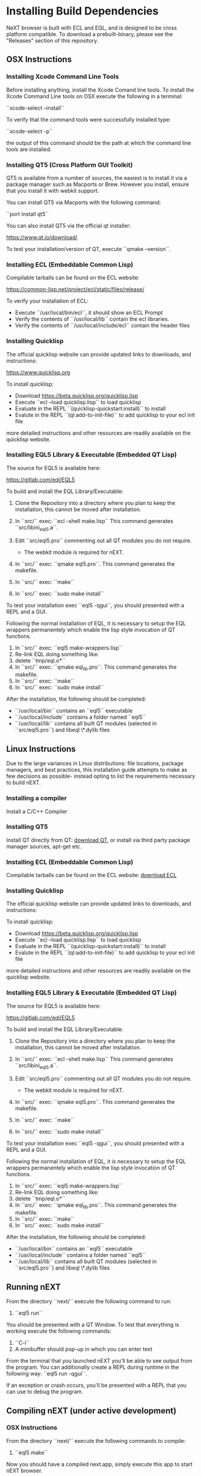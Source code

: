 * Installing Build Dependencies
NeXT browser is built with ECL and EQL, and is designed to be cross
platform compatible. To download a prebuilt-binary, please see the
"Releases" section of this repository.

** OSX Instructions
*** Installing Xcode Command Line Tools
Before installing anything, install the Xcode Comand line tools. To
install the Xcode Command Line tools on OSX execute the following in a
terminal:

``xcode-select --install``

To verify that the command tools were successfully installed type:

``xcode-select -p``

the output of this command should be the path at which the command
line tools are installed.

*** Installing QT5 (Cross Platform GUI Toolkit)
QT5 is available from a number of sources, the easiest is to install
it via a package manager such as Macports or Brew. However you
install, ensure that you install it with webkit support.

You can install QT5 via Macports with the following command:

``port install qt5``

You can also install QT5 via the official qt installer:

https://www.qt.io/download/

To test your installation/version of QT, execute ``qmake --version``.

*** Installing ECL (Embeddable Common Lisp)
Compilable tarballs can be found on the ECL website:

https://common-lisp.net/project/ecl/static/files/release/

To verify your installation of ECL:

- Execute ``/usr/local/bin/ecl``, it should show an ECL Prompt
- Verify the contents of ``/usr/local/lib`` contain the ecl libraries.
- Verify the contents of ``/usr/local/include/ecl`` contain the header files

*** Installing Quicklisp
The official quicklisp website can provide updated links
to downloads, and instructions:

https://www.quicklisp.org

To install quicklisp:

- Download https://beta.quicklisp.org/quicklisp.lisp
- Execute ``ecl --load quicklisp.lisp`` to load quicklisp
- Evaluate in the REPL ``(quicklisp-quickstart:install)`` to install
- Evalute in the REPL ``(ql:add-to-init-file)`` to add quicklisp to your ecl init file

more detailed instructions and other resources are readily available
on the quicklisp website.

*** Installing EQL5 Library & Executable (Embedded QT Lisp)
The source for EQL5 is available here:

https://gitlab.com/eql/EQL5

To build and install the EQL Library/Executable:

1. Clone the Repository into a directory where you plan to keep the
   installation, this cannot be moved after installation.
2. In ``src/`` exec: ``ecl -shell make.lisp`` This command generates
   ``src/libini_eql5.a``.
3. Edit ``src/eql5.pro`` commenting out all QT modules you do not
   require.

   - The webkit module is required for nEXT.

4. In ``src/`` exec: ``qmake eql5.pro``. This command generates
   the makefile.
5. In ``src/`` exec: ``make``
6. In ``src/`` exec: ``sudo make install``

To test your installation exec ``eql5 -qgui``, you should presented
with a REPL and a GUI.

Following the normal installation of EQL, it is necessary to setup the
EQL wrappers permanentely which enable the lisp style invocation of QT
functions.

1. In ``src/`` exec: ``eql5 make-wrappers.lisp``
2. Re-link EQL doing something like:
3. delete ``tmp/eql.o*``
4. In ``src/`` exec: ``qmake eql_lib.pro``. This command generates
   the makefile.
5. In ``src/`` exec: ``make``
6. In ``src/`` exec: ``sudo make install``

After the installation, the following should be completed:

- ``/usr/local/bin`` contains an ``eql5`` executable
- ``/usr/local/include`` contains a folder named ``eql5``
- ``/usr/local/lib`` contains all built QT modules (selected in
  ``src/eql5.pro``) and libeql \*.dylib files

** Linux Instructions
Due to the large variances in Linux distributions: file locations,
package managers, and best practices, this installation guide attempts
to make as few decisions as possible- instead opting to list the
requirements necessary to build nEXT.

*** Installing a compiler
Install a C/C++ Compiler
*** Installing QT5
Install QT directly from QT: [[https://www.qt.io/download/][download QT]], or install via
third party package manager sources, apt-get etc.
*** Installing ECL (Embeddable Common Lisp)
Compilable tarballs can be found on the ECL website: [[https://common-lisp.net/project/ecl/static/files/release/][download ECL]]
*** Installing Quicklisp
The official quicklisp website can provide updated links
to downloads, and instructions:

To install quicklisp:

- Download https://beta.quicklisp.org/quicklisp.lisp
- Execute ``ecl --load quicklisp.lisp`` to load quicklisp
- Evaluate in the REPL ``(quicklisp-quickstart:install)`` to install
- Evalute in the REPL ``(ql:add-to-init-file)`` to add quicklisp to your ecl init file

more detailed instructions and other resources are readily available
on the quicklisp website.
*** Installing EQL5 Library & Executable (Embedded QT Lisp)
The source for EQL5 is available here:

https://gitlab.com/eql/EQL5

To build and install the EQL Library/Executable:

1. Clone the Repository into a directory where you plan to keep the
   installation, this cannot be moved after installation.
2. In ``src/`` exec: ``ecl -shell make.lisp`` This command generates
   ``src/libini_eql5.a``.
3. Edit ``src/eql5.pro`` commenting out all QT modules you do not
   require.

   - The webkit module is required for nEXT.

4. In ``src/`` exec: ``qmake eql5.pro``. This command generates
   the makefile.
5. In ``src/`` exec: ``make``
6. In ``src/`` exec: ``sudo make install``

To test your installation exec ``eql5 -qgui``, you should presented
with a REPL and a GUI.

Following the normal installation of EQL, it is necessary to setup the
EQL wrappers permanentely which enable the lisp style invocation of QT
functions.

1. In ``src/`` exec: ``eql5 make-wrappers.lisp``
2. Re-link EQL doing something like:
3. delete ``tmp/eql.o*``
4. In ``src/`` exec: ``qmake eql_lib.pro``. This command generates
   the makefile.
5. In ``src/`` exec: ``make``
6. In ``src/`` exec: ``sudo make install``

After the installation, the following should be completed:

- ``/usr/local/bin`` contains an ``eql5`` executable
- ``/usr/local/include`` contains a folder named ``eql5``
- ``/usr/local/lib`` contains all built QT modules (selected in
  ``src/eql5.pro``) and libeql \*.dylib files

** Running nEXT
From the directory ``next/`` execute the following command to run:

1. ``eql5 run``

You should be presented with a QT Window. To test that everything
is working execute the following commands:

1. ``C-l``
2. A minibuffer should pop-up in which you can enter text

From the terminal that you launched nEXT you'll be able to see output
from the program. You can additionally create a REPL during runtime
in the following way: ``eql5 run -qgui``.

If an exception or crash occurs, you'll be presented with a REPL that
you can use to debug the program.

** Compiling nEXT (under active development)
*** OSX Instructions
From the directory ``next/`` execute the following commands to compile:

1. ``eql5 make``

Now you should have a compiled next.app, simply execute this app to
start nEXT browser.
